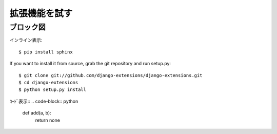 ================
拡張機能を試す
================

ブロック図
-----------

.. blockdiag::

    blockdiag {
        A -> B -> C;
        A -> E -> F;
    }

.. seqdiag::

    seqdiag {
        browser  -> webserver [label = "GET /index.html"];
        browser <-- webserver;
        browser  -> webserver [label = "POST /blog/comment"];
                    webserver  -> database [label = "INSERT comment"];
                    webserver <-- database;
        browser <-- webserver;
    }


インライン表示::

 $ pip install sphinx

If you want to install it from source, grab the git repository and run setup.py::

 $ git clone git://github.com/django-extensions/django-extensions.git
 $ cd django-extensions
 $ python setup.py install

ｺｰﾄﾞ表示::
.. code-block:: python
 def add(a, b):
    return none
